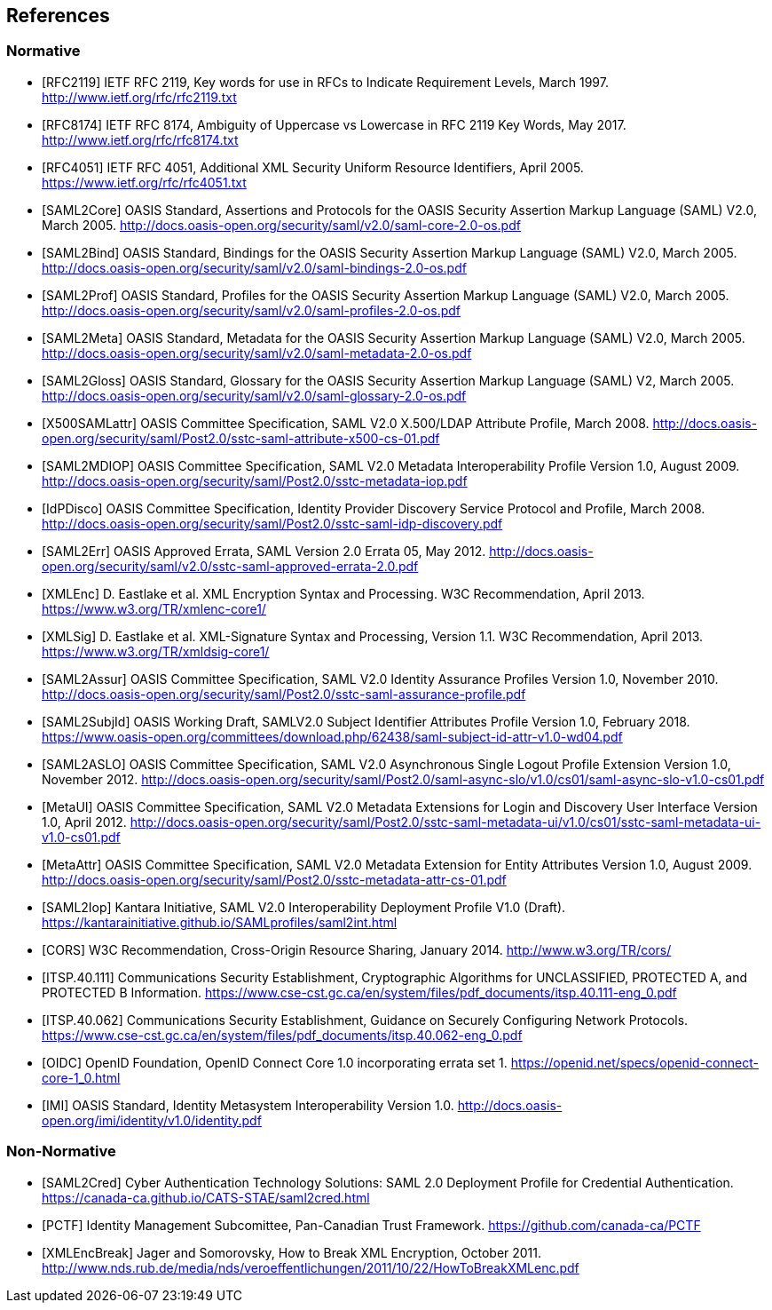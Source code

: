 == References

=== Normative

[bibliography]

- [[[RFC2119]]] IETF RFC 2119, Key words for use in RFCs to Indicate Requirement Levels, March 1997. http://www.ietf.org/rfc/rfc2119.txt
- [[[RFC8174]]] IETF RFC 8174, Ambiguity of Uppercase vs Lowercase in RFC 2119 Key Words, May 2017. http://www.ietf.org/rfc/rfc8174.txt
- [[[RFC4051]]] IETF RFC 4051, Additional XML Security Uniform Resource Identifiers, April 2005. https://www.ietf.org/rfc/rfc4051.txt
- [[[SAML2Core]]] OASIS Standard, Assertions and Protocols for the OASIS Security Assertion Markup Language (SAML) V2.0, March 2005. http://docs.oasis-open.org/security/saml/v2.0/saml-core-2.0-os.pdf
- [[[SAML2Bind]]] OASIS Standard, Bindings for the OASIS Security Assertion Markup Language (SAML) V2.0, March 2005. http://docs.oasis-open.org/security/saml/v2.0/saml-bindings-2.0-os.pdf
- [[[SAML2Prof]]] OASIS Standard, Profiles for the OASIS Security Assertion Markup Language (SAML) V2.0, March 2005. http://docs.oasis-open.org/security/saml/v2.0/saml-profiles-2.0-os.pdf
- [[[SAML2Meta]]] OASIS Standard, Metadata for the OASIS Security Assertion Markup Language (SAML) V2.0, March 2005. http://docs.oasis-open.org/security/saml/v2.0/saml-metadata-2.0-os.pdf
- [[[SAML2Gloss]]] OASIS Standard, Glossary for the OASIS Security Assertion Markup Language (SAML) V2, March 2005. http://docs.oasis-open.org/security/saml/v2.0/saml-glossary-2.0-os.pdf
- [[[X500SAMLattr]]] OASIS Committee Specification, SAML V2.0 X.500/LDAP Attribute Profile, March 2008. http://docs.oasis-open.org/security/saml/Post2.0/sstc-saml-attribute-x500-cs-01.pdf
- [[[SAML2MDIOP]]] OASIS Committee Specification, SAML V2.0 Metadata Interoperability Profile Version 1.0, August 2009. http://docs.oasis-open.org/security/saml/Post2.0/sstc-metadata-iop.pdf
- [[[IdPDisco]]] OASIS Committee Specification, Identity Provider Discovery Service Protocol and Profile, March 2008. http://docs.oasis-open.org/security/saml/Post2.0/sstc-saml-idp-discovery.pdf
- [[[SAML2Err]]] OASIS Approved Errata, SAML Version 2.0 Errata 05, May 2012. http://docs.oasis-open.org/security/saml/v2.0/sstc-saml-approved-errata-2.0.pdf
- [[[XMLEnc]]] D. Eastlake et al. XML Encryption Syntax and Processing. W3C Recommendation, April 2013. https://www.w3.org/TR/xmlenc-core1/
- [[[XMLSig]]] D. Eastlake et al. XML-Signature Syntax and Processing, Version 1.1. W3C Recommendation, April 2013. https://www.w3.org/TR/xmldsig-core1/
- [[[SAML2Assur]]] OASIS Committee Specification, SAML V2.0 Identity Assurance Profiles Version 1.0,  November 2010. http://docs.oasis-open.org/security/saml/Post2.0/sstc-saml-assurance-profile.pdf
- [[[SAML2SubjId]]] OASIS Working Draft, SAMLV2.0 Subject Identifier Attributes Profile Version 1.0, February 2018.  https://www.oasis-open.org/committees/download.php/62438/saml-subject-id-attr-v1.0-wd04.pdf
- [[[SAML2ASLO]]] OASIS Committee Specification, SAML V2.0 Asynchronous Single Logout Profile Extension Version 1.0, November 2012. http://docs.oasis-open.org/security/saml/Post2.0/saml-async-slo/v1.0/cs01/saml-async-slo-v1.0-cs01.pdf
- [[[MetaUI]]] OASIS Committee Specification, SAML V2.0 Metadata Extensions for Login and Discovery User Interface Version 1.0, April 2012. http://docs.oasis-open.org/security/saml/Post2.0/sstc-saml-metadata-ui/v1.0/cs01/sstc-saml-metadata-ui-v1.0-cs01.pdf
- [[[MetaAttr]]] OASIS Committee Specification, SAML V2.0 Metadata Extension for Entity Attributes Version 1.0, August 2009. http://docs.oasis-open.org/security/saml/Post2.0/sstc-metadata-attr-cs-01.pdf
- [[[SAML2Iop]]] Kantara Initiative, SAML V2.0 Interoperability Deployment Profile V1.0 (Draft). https://kantarainitiative.github.io/SAMLprofiles/saml2int.html
- [[[CORS]]] W3C Recommendation, Cross-Origin Resource Sharing, January 2014. http://www.w3.org/TR/cors/
- [[[ITSP.40.111]]] Communications Security Establishment, Cryptographic Algorithms for UNCLASSIFIED, PROTECTED A, and PROTECTED B Information. https://www.cse-cst.gc.ca/en/system/files/pdf_documents/itsp.40.111-eng_0.pdf
- [[[ITSP.40.062]]] Communications Security Establishment, Guidance on Securely Configuring Network Protocols. https://www.cse-cst.gc.ca/en/system/files/pdf_documents/itsp.40.062-eng_0.pdf
- [[[OIDC]]] OpenID Foundation, OpenID Connect Core 1.0 incorporating errata set 1. https://openid.net/specs/openid-connect-core-1_0.html
- [[[IMI]]] OASIS Standard, Identity Metasystem Interoperability Version 1.0. http://docs.oasis-open.org/imi/identity/v1.0/identity.pdf

=== Non-Normative

[bibliography]

- [[[SAML2Cred]]] Cyber Authentication Technology Solutions: SAML 2.0 Deployment Profile for Credential Authentication. https://canada-ca.github.io/CATS-STAE/saml2cred.html
- [[[PCTF]]] Identity Management Subcomittee, Pan-Canadian Trust Framework.
 https://github.com/canada-ca/PCTF
- [[[XMLEncBreak]]] Jager and Somorovsky, How to Break XML Encryption, October 2011. http://www.nds.rub.de/media/nds/veroeffentlichungen/2011/10/22/HowToBreakXMLenc.pdf
